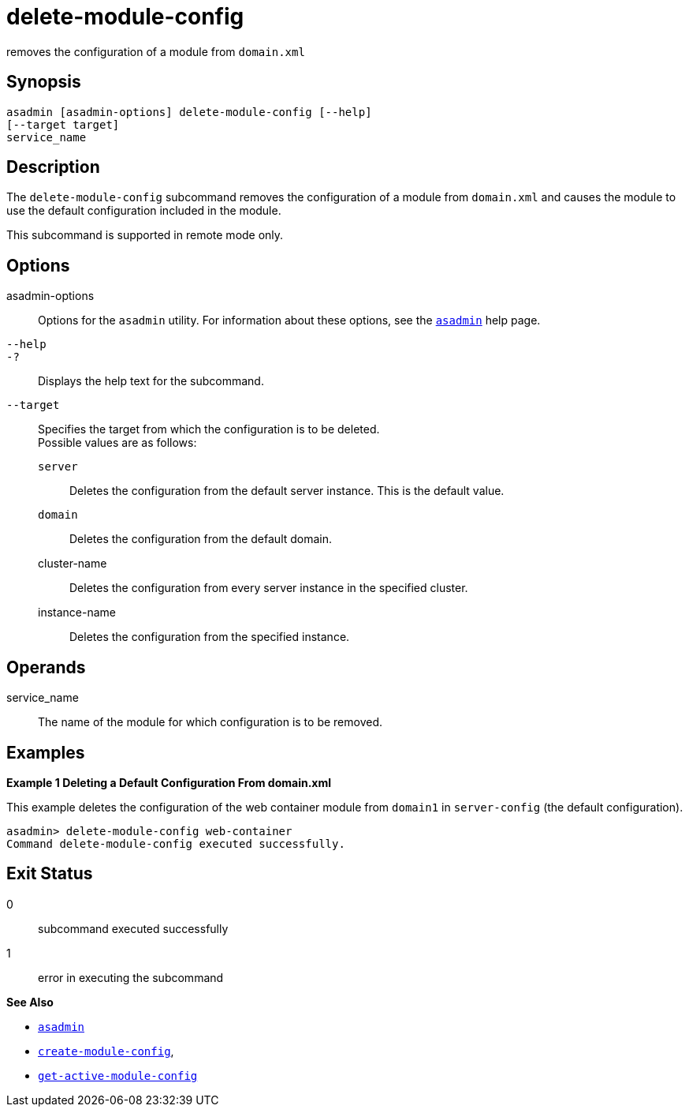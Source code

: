 [[delete-module-config]]
= delete-module-config

removes the configuration of a module from `domain.xml`

[[synopsis]]
== Synopsis

[source,shell]
----
asadmin [asadmin-options] delete-module-config [--help]
[--target target]
service_name
----

[[description]]
== Description

The `delete-module-config` subcommand removes the configuration of a module from `domain.xml` and causes the module to use the default configuration included in the module.

This subcommand is supported in remote mode only.

[[options]]
== Options

asadmin-options::
  Options for the `asadmin` utility. For information about these options, see the link:asadmin.adoc#asadmin-1m[`asadmin`] help page.
`--help`::
`-?`::
  Displays the help text for the subcommand.
`--target`::
  Specifies the target from which the configuration is to be deleted. +
  Possible values are as follows: +
  `server`;;
    Deletes the configuration from the default server instance. This is the default value.
  `domain`;;
    Deletes the configuration from the default domain.
  cluster-name;;
    Deletes the configuration from every server instance in the specified cluster.
  instance-name;;
    Deletes the configuration from the specified instance.

[[operands]]
== Operands

service_name::
  The name of the module for which configuration is to be removed.

[[examples]]
== Examples

*Example 1 Deleting a Default Configuration From domain.xml*

This example deletes the configuration of the web container module from `domain1` in `server-config` (the default configuration).

[source,shell]
----
asadmin> delete-module-config web-container
Command delete-module-config executed successfully.
----

[[exit-status]]
== Exit Status

0::
  subcommand executed successfully
1::
  error in executing the subcommand

*See Also*

* xref:asadmin.adoc#asadmin-1m[`asadmin`]
* xref:create-module-config.adoc#create-module-config[`create-module-config`],
* xref:get-active-module-config.adoc#get-active-module-config[`get-active-module-config`]


